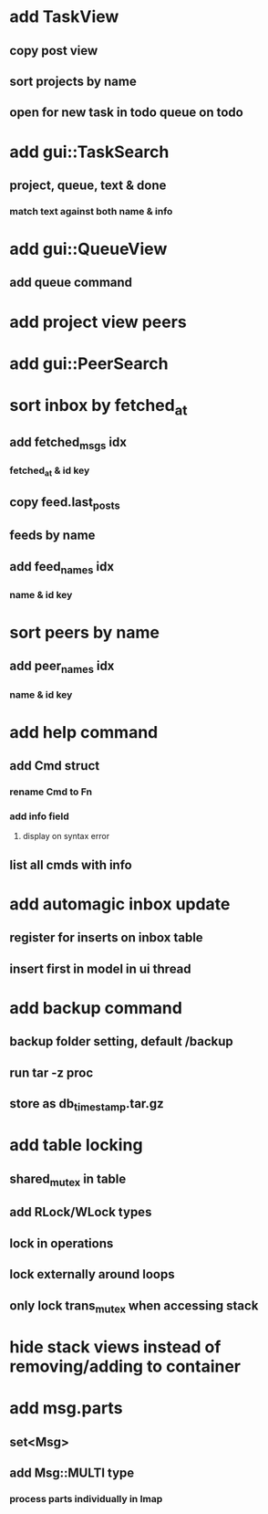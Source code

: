 * add TaskView
** copy post view
** sort projects by name
** open for new task in todo queue on todo
* add gui::TaskSearch
** project, queue, text & done
*** match text against both name & info
* add gui::QueueView
** add queue command
* add project view peers
* add gui::PeerSearch
* sort inbox by fetched_at
** add fetched_msgs idx
*** fetched_at & id key
** copy feed.last_posts
** feeds by name
** add feed_names idx
*** name & id key
* sort peers by name
** add peer_names idx
*** name & id key
* add help command
** add Cmd struct
*** rename Cmd to Fn
*** add info field
**** display on syntax error
** list all cmds with info
* add automagic inbox update
** register for inserts on inbox table
** insert first in model in ui thread
* add backup command
** backup folder setting, default /backup
** run tar -z proc
** store as db_timestamp.tar.gz
* add table locking
** shared_mutex in table
** add RLock/WLock types
** lock in operations
** lock externally around loops
** only lock trans_mutex when accessing stack
* hide stack views instead of removing/adding to container
* add msg.parts
** set<Msg>
** add Msg::MULTI type
*** process parts individually in Imap
